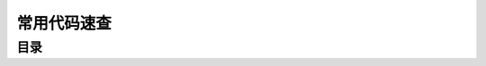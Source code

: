 .. _常用代码速查:

常用代码速查
==============================================================================


目录
------------------------------------------------------------------------------

.. autotoctree::
    :maxdepth: 1
    
